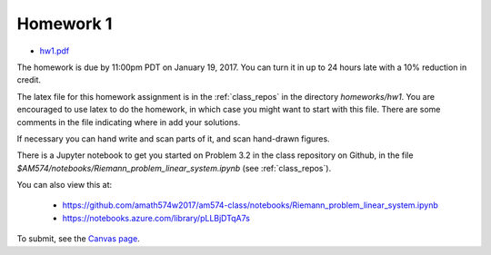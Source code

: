 

.. _homework1:

=============================================================
Homework 1
=============================================================

- `hw1.pdf <_static/hw1.pdf>`_

The homework is due by 11:00pm PDT on January 19, 2017.  You can turn it in
up to 24 hours late with a 10% reduction in credit.  

The latex file for this homework assignment is in the :ref:`class_repos` in the
directory `homeworks/hw1`.  You are encouraged to use latex to do the
homework, in which case you might want to start with this file.  There are
some comments in the file indicating where in add your solutions.

If necessary you can hand write and scan parts of it, and scan hand-drawn
figures.

There is a Jupyter notebook to get you started on Problem 3.2 in the
class repository on Github, in the file
`$AM574/notebooks/Riemann_problem_linear_system.ipynb` 
(see :ref:`class_repos`). 

You can also view this at:
    
  - https://github.com/amath574w2017/am574-class/notebooks/Riemann_problem_linear_system.ipynb

  - https://notebooks.azure.com/library/pLLBjDTqA7s

To submit, see the 
`Canvas page <https://canvas.uw.edu/courses/1096947/assignments/3570043>`_.

